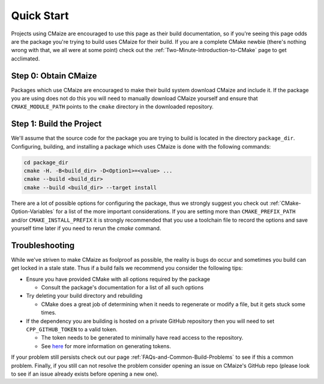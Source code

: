 ***********
Quick Start
***********

Projects using CMaize are encouraged to use this page as their build
documentation, so if you're seeing this page odds are the package you're trying
to build uses CMaize for their build.  If you are a complete CMake newbie
(there's nothing wrong with that, we all were at some point) check out the
:ref:`Two-Minute-Introduction-to-CMake` page to get acclimated.

Step 0: Obtain CMaize
=====================

Packages which use CMaize are encouraged to make their build system download
CMaize and include it. If the package you are using does not do this you will
need to manually download CMaize yourself and ensure that ``CMAKE_MODULE_PATH``
points to the ``cmake`` directory in the downloaded repository.

Step 1: Build the Project
=========================

We'll assume that the source code for the package you are trying to build is
located in the directory ``package_dir``.  Configuring, building, and installing
a package which uses CMaize is done with the following commands:

.. code-block:: bash

   cd package_dir
   cmake -H. -B<build_dir> -D<Option1>=<value> ...
   cmake --build <build_dir>
   cmake --build <build_dir> --target install

There are a lot of possible options for configuring the package, thus we
strongly suggest you check out :ref:`CMake-Option-Variables` for
a list of the more important considerations. If you are setting more than
``CMAKE_PREFIX_PATH`` and/or ``CMAKE_INSTALL_PREFIX`` it is strongly recommended
that you use a toolchain file to record the options and save yourself time later
if you need to rerun the `cmake` command.


Troubleshooting
===============

While we've striven to make CMaize as foolproof as possible, the reality is
bugs do occur and sometimes you build can get locked in a stale state.  Thus if
a build fails we recommend you consider the following tips:

* Ensure you have provided CMake with all options required by the package

  * Consult the package's documentation for a list of all such options

* Try deleting your build directory and rebuilding

  * CMake does a great job of determining when it needs to regenerate or modify
    a file, but it gets stuck some times.

* If the dependency you are building is hosted on a private GitHub repository
  then you will need to set ``CPP_GITHUB_TOKEN`` to a valid token.

  * The token needs to be generated to minimally have read access to the
    repository.
  * See `here <https://help.github.com/articles/creating-a-personal-access-token-for-the-command-line/>`_
    for more information on generating tokens.

If your problem still persists check out our page
:ref:`FAQs-and-Common-Build-Problems` to see if this a common problem.
Finally, if you still can not resolve the problem consider opening an issue on
CMaize's GitHub repo (please look to see if an issue already exists before
opening a new one).
